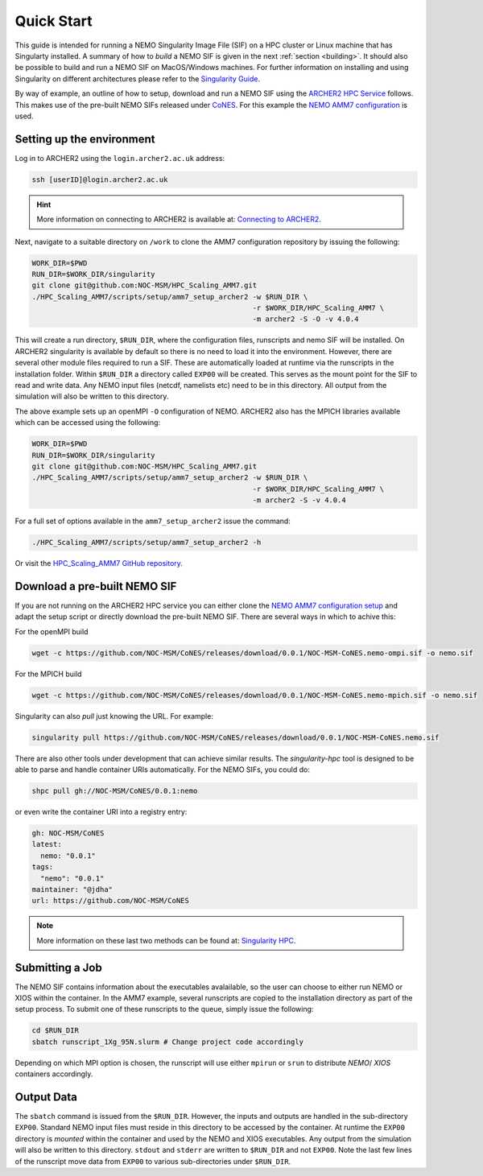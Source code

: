 .. _quick-start:

===========
Quick Start
===========

.. _eCSE: https://www.archer2.ac.uk/ecse/
.. _`ARCHER2 HPC service`: www.archer2.ac.uk
.. _Singularity: sylabs.io
.. _`Singularity Guide`: https://sylabs.io/guides/
.. _NEMO: www.nemo-ocean.eu
.. _CoNES: https://github.com/NOC-MSM/CoNES/releases/latest

This guide is intended for running a NEMO Singularity Image File (SIF) 
on a HPC cluster or Linux machine that has Singularty installed. A summary of
how to *build* a NEMO SIF is given in the next :ref:`section <building>`. It should also 
be possible to build and run a NEMO SIF on MacOS/Windows machines. For further 
information on installing and using Singularity on different architectures 
please refer to the `Singularity Guide`_.

By way of example, an outline of how to setup, download and run a NEMO SIF using the
`ARCHER2 HPC Service`_ follows. This makes use of the pre-built NEMO SIFs released under
`CoNES`_. For this example the `NEMO AMM7 
configuration <https://github.com/NOC-MSM/HPC_Scaling_AMM7>`_ is used. 

--------------------------
Setting up the environment
--------------------------

Log in to ARCHER2 using the ``login.archer2.ac.uk`` address:

.. code-block:: sh

   ssh [userID]@login.archer2.ac.uk

.. hint::

   More information on connecting to ARCHER2 is available at:
   `Connecting to ARCHER2 <https://docs.archer2.ac.uk/user-guide/connecting/>`_.

Next, navigate to a suitable directory on ``/work`` to clone the AMM7 configuration repository 
by issuing the following:

.. code-block:: sh

   WORK_DIR=$PWD
   RUN_DIR=$WORK_DIR/singularity
   git clone git@github.com:NOC-MSM/HPC_Scaling_AMM7.git
   ./HPC_Scaling_AMM7/scripts/setup/amm7_setup_archer2 -w $RUN_DIR \
                                                       -r $WORK_DIR/HPC_Scaling_AMM7 \
                                                       -m archer2 -S -O -v 4.0.4

This will create a run directory, ``$RUN_DIR``, where the configuration files, runscripts
and nemo SIF will be installed. On ARCHER2 singularity is available by default so there is no
need to load it into the environment. However, there are several other module files required
to run a SIF. These are automatically loaded at runtime via the runscripts in the installation folder.
Within ``$RUN_DIR`` a directory called ``EXP00`` will be created. 
This serves as the mount point for the SIF to read and write data. Any NEMO input files (netcdf,
namelists etc) need to be in this directory. All output from the simulation will also be written to 
this directory.

The above example sets up an openMPI ``-O`` configuration of NEMO. ARCHER2 also has the MPICH libraries 
available which can be accessed using the following:

.. code-block:: bash

   WORK_DIR=$PWD
   RUN_DIR=$WORK_DIR/singularity
   git clone git@github.com:NOC-MSM/HPC_Scaling_AMM7.git
   ./HPC_Scaling_AMM7/scripts/setup/amm7_setup_archer2 -w $RUN_DIR \
                                                       -r $WORK_DIR/HPC_Scaling_AMM7 \
                                                       -m archer2 -S -v 4.0.4

For a full set of options available in the ``amm7_setup_archer2`` issue the command:

.. code-block:: bash

   ./HPC_Scaling_AMM7/scripts/setup/amm7_setup_archer2 -h

Or visit the `HPC_Scaling_AMM7 GitHub repository <https://github.com:NOC-MSM/HPC_Scaling_AMM7>`_.


-----------------------------
Download a pre-built NEMO SIF
-----------------------------

If you are not running on the ARCHER2 HPC service you can either clone the 
`NEMO AMM7 configuration setup <https://github.com/NOC-MSM/HPC_Scaling_AMM7>`_
and adapt the setup script or directly download the pre-built NEMO SIF. There 
are several ways in which to achive this:

For the openMPI build

.. code-block:: bash

    wget -c https://github.com/NOC-MSM/CoNES/releases/download/0.0.1/NOC-MSM-CoNES.nemo-ompi.sif -o nemo.sif

For the MPICH build

.. code-block:: bash

    wget -c https://github.com/NOC-MSM/CoNES/releases/download/0.0.1/NOC-MSM-CoNES.nemo-mpich.sif -o nemo.sif

Singularity can also *pull* just knowing the URL. For example:

.. code-block:: bash

    singularity pull https://github.com/NOC-MSM/CoNES/releases/download/0.0.1/NOC-MSM-CoNES.nemo.sif

There are also other tools under development that can achieve similar results. The *singularity-hpc* tool is 
designed to be able to parse and handle container URIs automatically. For the NEMO SIFs, you could do:

.. code-block:: bash

    shpc pull gh://NOC-MSM/CoNES/0.0.1:nemo

or even write the container URI into a registry entry:

.. code-block:: bash

    gh: NOC-MSM/CoNES
    latest:
      nemo: "0.0.1"
    tags:
      "nemo": "0.0.1"
    maintainer: "@jdha"
    url: https://github.com/NOC-MSM/CoNES

.. note::

   More information on these last two methods can be found at:
   `Singularity HPC <https://github.com/singularityhub/singularity-hpc>`_.

----------------
Submitting a Job
----------------

The NEMO SIF contains information about the executables avalailable, so the user
can choose to either run NEMO or XIOS within the container. In the AMM7 example,
several runscripts are copied to the installation directory as part of the setup
process. To submit one of these runscripts to the queue, simply issue the following:

.. code-block:: bash

    cd $RUN_DIR
    sbatch runscript_1Xg_95N.slurm # Change project code accordingly

Depending on which MPI option is chosen, the runscript will use either ``mpirun`` or ``srun`` 
to distribute *NEMO*/ *XIOS* containers accordingly.


-----------
Output Data
-----------

The ``sbatch`` command is issued from the ``$RUN_DIR``. However, the inputs and outputs are handled in
the sub-directory ``EXP00``. Standard NEMO input files must reside in this directory to be accessed
by the container. At runtime the ``EXP00`` directory is *mounted* within the container and used
by the NEMO and XIOS executables. Any output from the simulation will also be written to this 
directory. ``stdout`` and ``stderr`` are written to ``$RUN_DIR`` and not ``EXP00``. Note the last few 
lines of the runscript move data from ``EXP00`` to various sub-directories under ``$RUN_DIR``.
